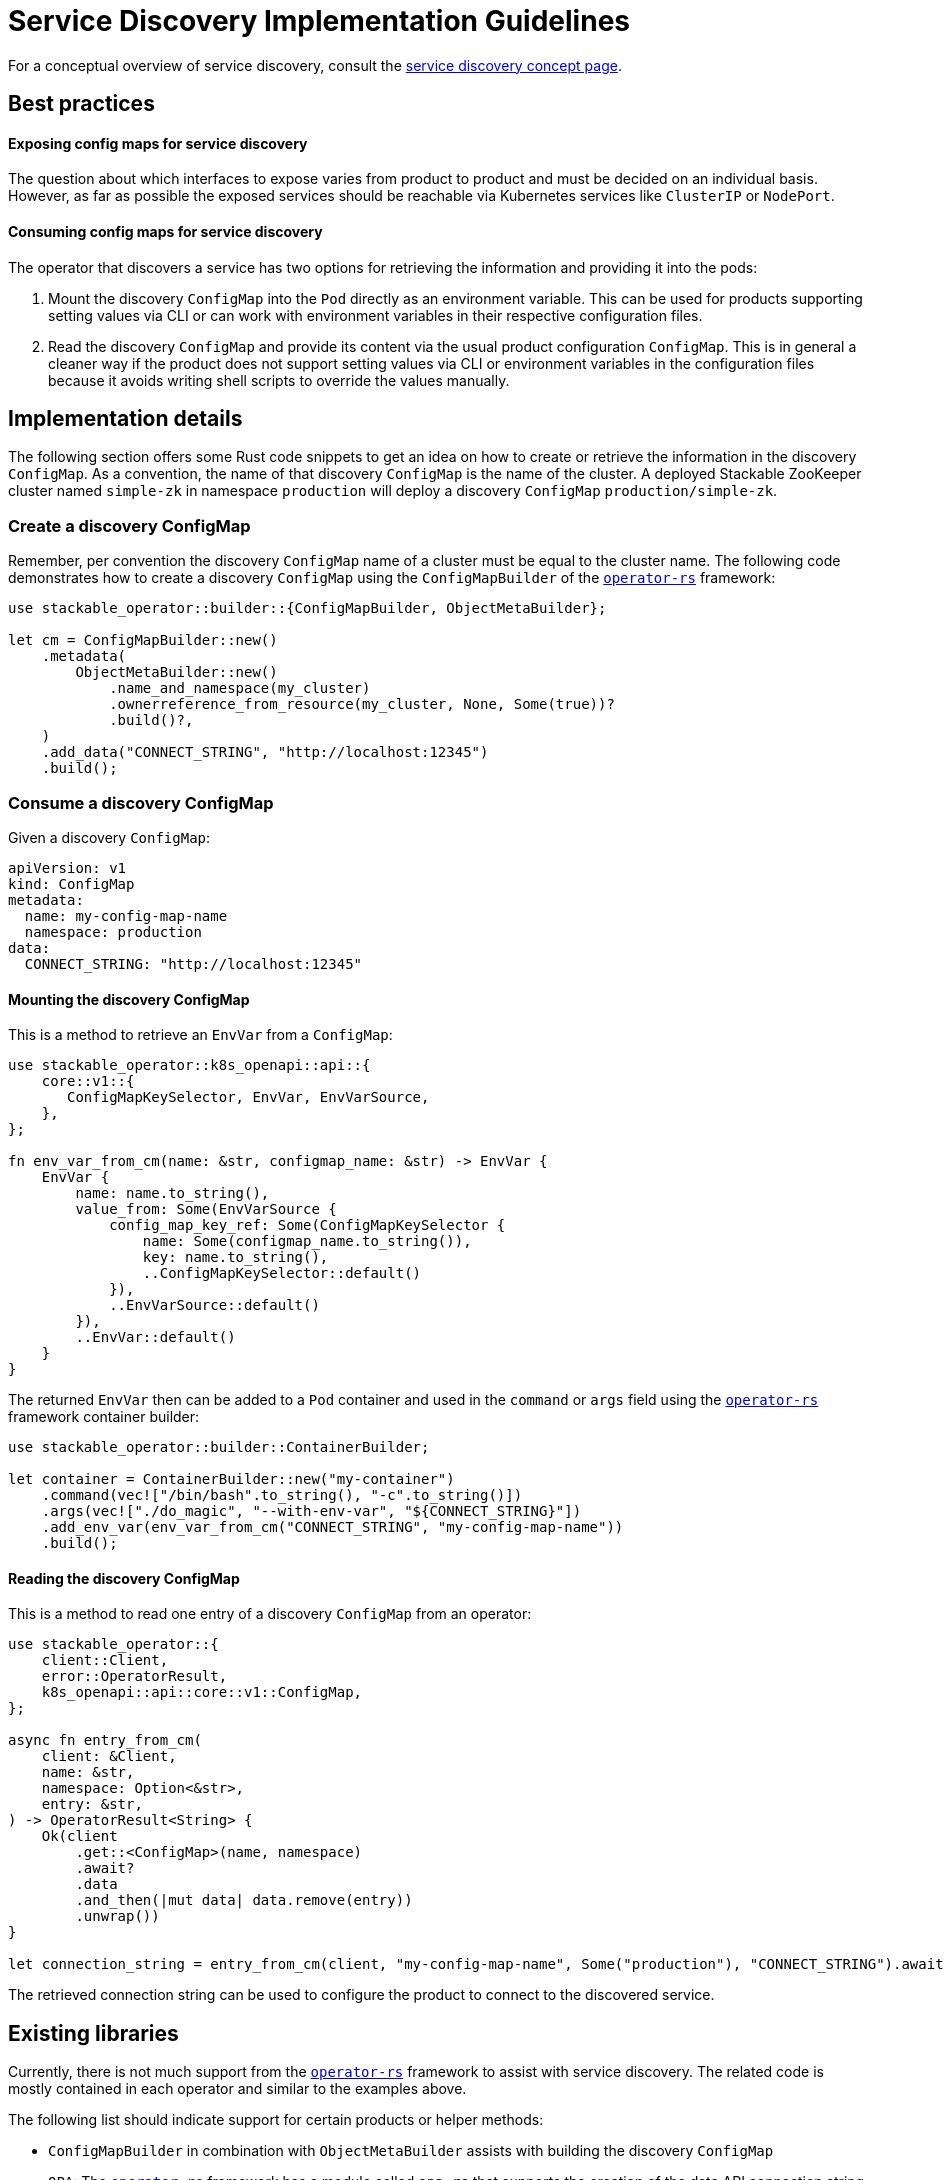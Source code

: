 :source-highlighter: highlight.js
:highlightjs-languages: rust

= Service Discovery Implementation Guidelines

For a conceptual overview of service discovery, consult the xref:concepts:service_discovery.adoc[service discovery concept page].

== Best practices

==== Exposing config maps for service discovery

The question about which interfaces to expose varies from product to product and must be decided on an individual basis. However, as far as possible the exposed services should be reachable via Kubernetes services like `ClusterIP` or `NodePort`.

==== Consuming config maps for service discovery

The operator that discovers a service has two options for retrieving the information and providing it into the pods:

1. Mount the discovery `ConfigMap` into the `Pod` directly as an environment variable. This can be used for products supporting setting values via CLI or can work with environment variables in their respective configuration files.
2. Read the discovery `ConfigMap` and provide its content via the usual product configuration `ConfigMap`. This is in general a cleaner way if the product does not support setting values via CLI or environment variables in the configuration files because it avoids writing shell scripts to override the values manually.

== Implementation details

The following section offers some Rust code snippets to get an idea on how to create or retrieve the information in the discovery `ConfigMap`. As a convention, the name of that discovery `ConfigMap` is the name of the cluster. A deployed Stackable ZooKeeper cluster named `simple-zk` in namespace `production` will deploy a discovery `ConfigMap` `production/simple-zk`.

=== Create a discovery ConfigMap

Remember, per convention the discovery `ConfigMap` name of a cluster must be equal to the cluster name. The following code demonstrates how to create a discovery `ConfigMap` using the `ConfigMapBuilder` of the https://github.com/stackabletech/operator-rs[`operator-rs`] framework:

[source,rust]
----
use stackable_operator::builder::{ConfigMapBuilder, ObjectMetaBuilder};

let cm = ConfigMapBuilder::new()
    .metadata(
        ObjectMetaBuilder::new()
            .name_and_namespace(my_cluster)
            .ownerreference_from_resource(my_cluster, None, Some(true))?
            .build()?,
    )
    .add_data("CONNECT_STRING", "http://localhost:12345")
    .build();
----

=== Consume a discovery ConfigMap

Given a discovery `ConfigMap`:
[source,yaml]
----
apiVersion: v1
kind: ConfigMap
metadata:
  name: my-config-map-name
  namespace: production
data:
  CONNECT_STRING: "http://localhost:12345"
----

==== Mounting the discovery ConfigMap

This is a method to retrieve an `EnvVar` from a `ConfigMap`:

[source,rust]
----
use stackable_operator::k8s_openapi::api::{
    core::v1::{
       ConfigMapKeySelector, EnvVar, EnvVarSource,
    },
};

fn env_var_from_cm(name: &str, configmap_name: &str) -> EnvVar {
    EnvVar {
        name: name.to_string(),
        value_from: Some(EnvVarSource {
            config_map_key_ref: Some(ConfigMapKeySelector {
                name: Some(configmap_name.to_string()),
                key: name.to_string(),
                ..ConfigMapKeySelector::default()
            }),
            ..EnvVarSource::default()
        }),
        ..EnvVar::default()
    }
}
----

The returned `EnvVar` then can be added to a `Pod` container and used in the `command` or `args` field using the https://github.com/stackabletech/operator-rs[`operator-rs`] framework container builder:

[source,rust]
----
use stackable_operator::builder::ContainerBuilder;

let container = ContainerBuilder::new("my-container")
    .command(vec!["/bin/bash".to_string(), "-c".to_string()])
    .args(vec!["./do_magic", "--with-env-var", "${CONNECT_STRING}"])
    .add_env_var(env_var_from_cm("CONNECT_STRING", "my-config-map-name"))
    .build();
----

==== Reading the discovery ConfigMap

This is a method to read one entry of a discovery `ConfigMap` from an operator:

[source,rust]
----
use stackable_operator::{
    client::Client,
    error::OperatorResult,
    k8s_openapi::api::core::v1::ConfigMap,
};

async fn entry_from_cm(
    client: &Client,
    name: &str,
    namespace: Option<&str>,
    entry: &str,
) -> OperatorResult<String> {
    Ok(client
        .get::<ConfigMap>(name, namespace)
        .await?
        .data
        .and_then(|mut data| data.remove(entry))
        .unwrap())
}

let connection_string = entry_from_cm(client, "my-config-map-name", Some("production"), "CONNECT_STRING").await?;
----

The retrieved connection string can be used to configure the product to connect to the discovered service.

== Existing libraries

Currently, there is not much support from the https://github.com/stackabletech/operator-rs[`operator-rs`] framework to assist with service discovery. The related code is mostly contained in each operator and similar to the examples above.

The following list should indicate support for certain products or helper methods:

- `ConfigMapBuilder` in combination with `ObjectMetaBuilder` assists with building the discovery `ConfigMap`
- `OPA`: The https://github.com/stackabletech/operator-rs[`operator-rs`] framework has a module called `opa.rs` that supports the creation of the data API connection string
